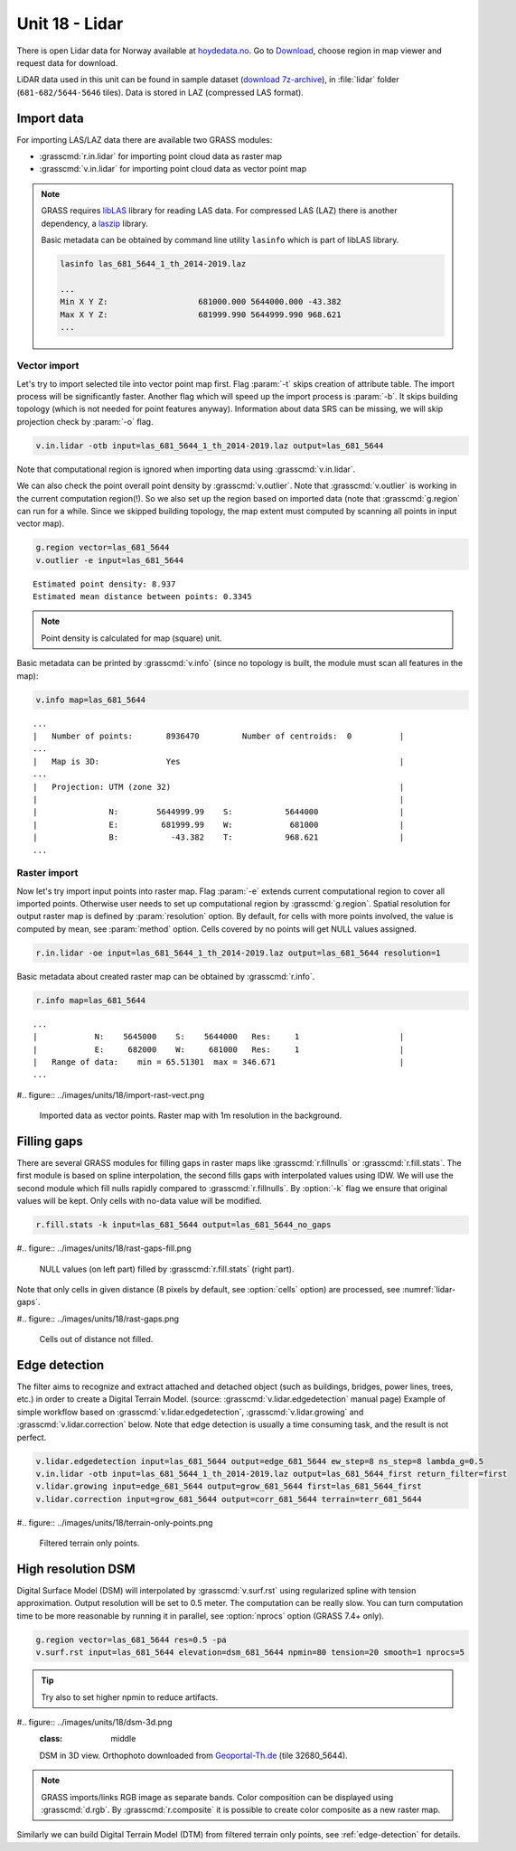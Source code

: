 Unit 18 - Lidar
===============

There is open Lidar data for Norway available at
`hoydedata.no <http://www.hoydedata.no/>`__. Go to `Download 
<http://www.hoydedata.no/>`__, choose region in map viewer and request data for download.

LiDAR data used in this unit can be found in sample dataset (`download
7z-archive
<http://geo102.fsv.cvut.cz/geoforall/grass-gis-workshop-jena-2018/jena-sample-data.7z>`__),
in :file:`lidar` folder (``681-682/5644-5646`` tiles). Data is stored
in LAZ (compressed LAS format).
   
Import data
-----------

For importing LAS/LAZ data there are available two GRASS modules:

* :grasscmd:`r.in.lidar` for importing point cloud data as raster map
* :grasscmd:`v.in.lidar` for importing point cloud data as vector point map

.. note:: GRASS requires `libLAS <http://www.liblas.org>`_ library for
   reading LAS data. For compressed LAS (LAZ) there is another
   dependency, a `laszip <https://www.laszip.org/>`__ library.

   Basic metadata can be obtained by command line utility ``lasinfo``
   which is part of libLAS library.

   .. code-block:: bash

      lasinfo las_681_5644_1_th_2014-2019.laz

      ...
      Min X Y Z:                   681000.000 5644000.000 -43.382
      Max X Y Z:                   681999.990 5644999.990 968.621
      ...

Vector import
^^^^^^^^^^^^^

Let's try to import selected tile into vector point map first. Flag
:param:`-t` skips creation of attribute table. The import process will
be significantly faster. Another flag which will speed up the import
process is :param:`-b`. It skips building topology (which is not
needed for point features anyway). Information about data SRS can be
missing, we will skip projection check by :param:`-o` flag.

.. code-block:: bash
                
   v.in.lidar -otb input=las_681_5644_1_th_2014-2019.laz output=las_681_5644

Note that computational region is ignored when importing data using
:grasscmd:`v.in.lidar`.

We can also check the point overall point density by
:grasscmd:`v.outlier`. Note that :grasscmd:`v.outlier` is working in
the current computation region(!). So we also set up the region based on
imported data (note that :grasscmd:`g.region` can run for a
while. Since we skipped building topology, the map extent must
computed by scanning all points in input vector map).

.. code-block:: bash

   g.region vector=las_681_5644
   v.outlier -e input=las_681_5644

::

   Estimated point density: 8.937
   Estimated mean distance between points: 0.3345

.. note:: Point density is calculated for map (square) unit.
          
Basic metadata can be printed by :grasscmd:`v.info` (since no topology
is built, the module must scan all features in the map):

.. code-block:: bash
                   
   v.info map=las_681_5644

::
   
   ...
   |   Number of points:       8936470         Number of centroids:  0          |
   ...
   |   Map is 3D:              Yes                                              |
   ...
   |   Projection: UTM (zone 32)                                                |
   |                                                                            |
   |               N:        5644999.99    S:           5644000                 |
   |               E:         681999.99    W:            681000                 |
   |               B:           -43.382    T:           968.621                 |
   ...
   
Raster import
^^^^^^^^^^^^^

Now let's try import input points into raster map. Flag :param:`-e`
extends current computational region to cover all imported
points. Otherwise user needs to set up computational region by
:grasscmd:`g.region`. Spatial resolution for output raster map is
defined by :param:`resolution` option. By default, for cells with more
points involved, the value is computed by mean, see :param:`method`
option. Cells covered by no points will get NULL values assigned.
   
.. code-block:: bash

   r.in.lidar -oe input=las_681_5644_1_th_2014-2019.laz output=las_681_5644 resolution=1

Basic metadata about created raster map can be obtained by
:grasscmd:`r.info`.

.. code-block:: bash

   r.info map=las_681_5644

::
   
   ...
   |            N:    5645000    S:    5644000   Res:     1                     |
   |            E:     682000    W:     681000   Res:     1                     |
   |   Range of data:    min = 65.51301  max = 346.671                          |
   ...

#.. figure:: ../images/units/18/import-rast-vect.png

   Imported data as vector points. Raster map with 1m resolution in the
   background.

Filling gaps
------------

There are several GRASS modules for filling gaps in raster maps like
:grasscmd:`r.fillnulls` or :grasscmd:`r.fill.stats`. The first module
is based on spline interpolation, the second fills gaps with
interpolated values using IDW. We will use the second module which
fill nulls rapidly compared to :grasscmd:`r.fillnulls`. By
:option:`-k` flag we ensure that original values will be kept. Only
cells with no-data value will be modified.

.. code-block:: bash

   r.fill.stats -k input=las_681_5644 output=las_681_5644_no_gaps

#.. figure:: ../images/units/18/rast-gaps-fill.png

   NULL values (on left part) filled by :grasscmd:`r.fill.stats`
   (right part).

Note that only cells in given distance (8 pixels by default, see
:option:`cells` option) are processed, see :numref:`lidar-gaps`.

.. _lidar-gaps:

#.. figure:: ../images/units/18/rast-gaps.png

   Cells out of distance not filled.

.. _edge-detection:

Edge detection
--------------

The filter aims to recognize and extract attached and detached object
(such as buildings, bridges, power lines, trees, etc.) in order to
create a Digital Terrain Model. (source:
:grasscmd:`v.lidar.edgedetection` manual page) Example of simple
workflow based on :grasscmd:`v.lidar.edgedetection`,
:grasscmd:`v.lidar.growing` and :grasscmd:`v.lidar.correction`
below. Note that edge detection is usually a time consuming task, and
the result is not perfect.

.. code-block:: bash

   v.lidar.edgedetection input=las_681_5644 output=edge_681_5644 ew_step=8 ns_step=8 lambda_g=0.5
   v.in.lidar -otb input=las_681_5644_1_th_2014-2019.laz output=las_681_5644_first return_filter=first                
   v.lidar.growing input=edge_681_5644 output=grow_681_5644 first=las_681_5644_first
   v.lidar.correction input=grow_681_5644 output=corr_681_5644 terrain=terr_681_5644

#.. figure:: ../images/units/18/terrain-only-points.png

   Filtered terrain only points.
   
High resolution DSM
-------------------

Digital Surface Model (DSM) will interpolated by
:grasscmd:`v.surf.rst` using regularized spline with tension
approximation. Output resolution will be set to 0.5 meter. The
computation can be really slow. You can turn computation time to be
more reasonable by running it in parallel, see :option:`nprocs` option
(GRASS 7.4+ only).

.. code-block:: bash

   g.region vector=las_681_5644 res=0.5 -pa
   v.surf.rst input=las_681_5644 elevation=dsm_681_5644 npmin=80 tension=20 smooth=1 nprocs=5

.. tip:: Try also to set higher npmin to reduce artifacts.
      
#.. figure:: ../images/units/18/dsm-3d.png
   :class: middle
   
   DSM in 3D view. Orthophoto downloaded from `Geoportal-Th.de
   <http://www.geoportal-th.de/de-de/Downloadbereiche/Download-Offene-Geodaten-Th%C3%BCringen/Download-Luftbilder-und-Orthophotos>`__
   (tile 32680_5644).

.. note:: GRASS imports/links RGB image as separate bands. Color
   composition can be displayed using :grasscmd:`d.rgb`. By
   :grasscmd:`r.composite` it is possible to create color composite as
   a new raster map.

Similarly we can build Digital Terrain Model (DTM) from filtered
terrain only points, see :ref:`edge-detection` for details.

